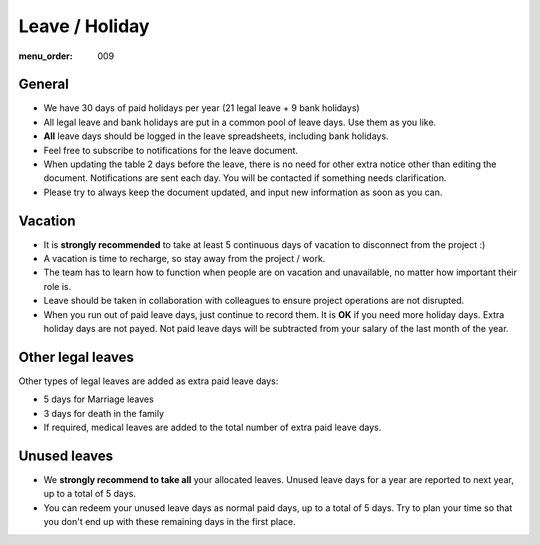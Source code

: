Leave / Holiday
###############

:menu_order: 009

General
=======

* We have 30 days of paid holidays per year (21 legal leave + 9 bank holidays)

* All legal leave and bank holidays are put in a common pool of leave days.
  Use them as you like.

* **All** leave days should be logged in the leave spreadsheets,
  including bank holidays.

* Feel free to subscribe to notifications for the leave document.

* When updating the table 2 days before the leave, there is no need for other extra notice
  other than editing the document. Notifications are sent each day.
  You will be contacted if something needs clarification.

* Please try to always keep the document updated, and input new information as soon as you can.


Vacation
========

* It is **strongly recommended** to take at least 5 continuous days of vacation
  to disconnect from the project :)

* A vacation is time to recharge, so stay away from the project / work.

* The team has to learn how to function when people are on vacation and
  unavailable, no matter how important their role is.

* Leave should be taken in collaboration with colleagues to ensure project
  operations are not disrupted.

* When you run out of paid leave days, just continue to record them.
  It is **OK** if you need more holiday days. Extra holiday days are not payed.
  Not paid leave days will be subtracted from your salary
  of the last month of the year.


Other legal leaves
==================

Other types of legal leaves are added as extra paid leave days:

* 5 days for Marriage leaves

* 3 days for death in the family

* If required, medical leaves are added to the total number of extra paid
  leave days.


Unused leaves
=============

* We **strongly recommend to take all** your allocated leaves.
  Unused leave days for a year are reported to next year,
  up to a total of 5 days.

* You can redeem your unused leave days as normal paid days,
  up to a total of 5 days. Try to plan your time so that you don't end up
  with these remaining days in the first place.
